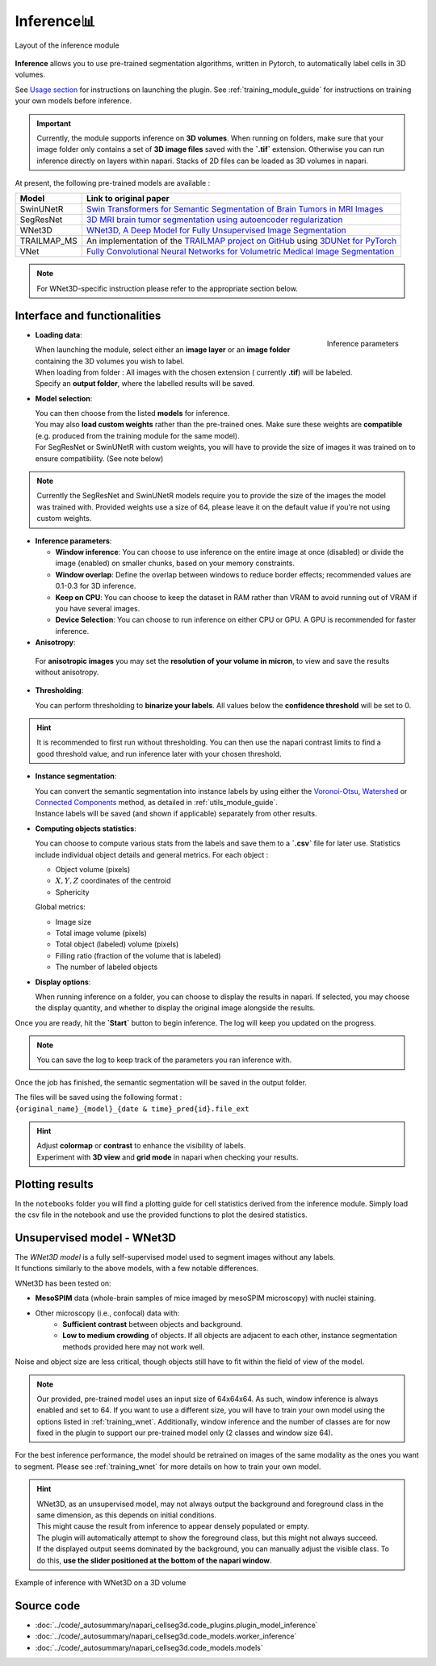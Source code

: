 .. _inference_module_guide:

Inference📊
==============

.. figure:: ../images/plugin_inference.png
    :align: center

    Layout of the inference module

**Inference** allows you to use pre-trained segmentation algorithms, written in Pytorch,
to automatically label cells in 3D volumes.

See `Usage section <https://adaptivemotorcontrollab.github.io/CellSeg3d/welcome.html#usage>`_ for instructions on launching the plugin.
See :ref:`training_module_guide` for instructions on training your own models before inference.

.. important::
    Currently, the module supports inference on **3D volumes**. When running on folders, make sure that your image folder
    only contains a set of **3D image files** saved with the **`.tif`** extension.
    Otherwise you can run inference directly on layers within napari. Stacks of 2D files can be loaded as 3D volumes in napari.

At present, the following pre-trained models are available :

==============   ================================================================================================
Model            Link to original paper
==============   ================================================================================================
SwinUNetR        `Swin Transformers for Semantic Segmentation of Brain Tumors in MRI Images`_
SegResNet        `3D MRI brain tumor segmentation using autoencoder regularization`_
WNet3D             `WNet3D, A Deep Model for Fully Unsupervised Image Segmentation`_
TRAILMAP_MS       An implementation of the `TRAILMAP project on GitHub`_ using `3DUNet for PyTorch`_
VNet             `Fully Convolutional Neural Networks for Volumetric Medical Image Segmentation`_
==============   ================================================================================================

.. _Fully Convolutional Neural Networks for Volumetric Medical Image Segmentation: https://arxiv.org/pdf/1606.04797.pdf
.. _3D MRI brain tumor segmentation using autoencoder regularization: https://arxiv.org/pdf/1810.11654.pdf
.. _TRAILMAP project on GitHub: https://github.com/AlbertPun/TRAILMAP
.. _3DUnet for Pytorch: https://github.com/wolny/pytorch-3dunet
.. _Swin Transformers for Semantic Segmentation of Brain Tumors in MRI Images: https://arxiv.org/abs/2201.01266
.. _WNet3D, A Deep Model for Fully Unsupervised Image Segmentation: https://arxiv.org/abs/1711.08506

.. note::
    For WNet3D-specific instruction please refer to the appropriate section below.


Interface and functionalities
-----------------------------

.. figure:: ../images/inference_plugin_layout.png
    :align: right

    Inference parameters

* **Loading data**:

  | When launching the module, select either an **image layer** or an **image folder** containing the 3D volumes you wish to label.
  | When loading from folder : All images with the chosen extension ( currently **.tif**) will be labeled.
  | Specify an **output folder**, where the labelled results will be saved.

* **Model selection**:

  | You can then choose from the listed **models** for inference.
  | You may also **load custom weights** rather than the pre-trained ones. Make sure these weights are **compatible** (e.g. produced from the training module for the same model).
  | For SegResNet or SwinUNetR with custom weights, you will have to provide the size of images it was trained on to ensure compatibility. (See note below)

.. note::
    Currently the SegResNet and SwinUNetR models require you to provide the size of the images the model was trained with.
    Provided weights use a size of 64, please leave it on the default value if you're not using custom weights.

* **Inference parameters**:

  * **Window inference**: You can choose to use inference on the entire image at once (disabled) or divide the image (enabled) on smaller chunks, based on your memory constraints.
  * **Window overlap**: Define the overlap between windows to reduce border effects;
    recommended values are 0.1-0.3 for 3D inference.
  * **Keep on CPU**: You can choose to keep the dataset in RAM rather than VRAM to avoid running out of VRAM if you have several images.
  * **Device Selection**: You can choose to run inference on either CPU or GPU. A GPU is recommended for faster inference.

* **Anisotropy**:

 For **anisotropic images** you may set the **resolution of your volume in micron**, to view and save the results without anisotropy.

* **Thresholding**:

  You can perform thresholding to **binarize your labels**.
  All values below the **confidence threshold** will be set to 0.

.. hint::
  It is recommended to first run without thresholding. You can then use the napari contrast limits to find a good threshold value,
  and run inference later with your chosen threshold.

* **Instance segmentation**:

  | You can convert the semantic segmentation into instance labels by using either the `Voronoi-Otsu`_, `Watershed`_ or `Connected Components`_ method, as detailed in :ref:`utils_module_guide`.
  | Instance labels will be saved (and shown if applicable) separately from other results.


.. _Watershed: https://scikit-image.org/docs/dev/auto_examples/segmentation/plot_watershed.html
.. _Connected Components: https://scikit-image.org/docs/dev/api/skimage.measure.html#skimage.measure.label
.. _Voronoi-Otsu: https://haesleinhuepf.github.io/BioImageAnalysisNotebooks/20_image_segmentation/11_voronoi_otsu_labeling.html


* **Computing objects statistics**:

  You can choose to compute various stats from the labels and save them to a **`.csv`** file for later use.
  Statistics include individual object details and general metrics.
  For each object :

  * Object volume (pixels)
  * :math:`X,Y,Z` coordinates of the centroid
  * Sphericity


  Global metrics:

  * Image size
  * Total image volume (pixels)
  * Total object (labeled) volume (pixels)
  * Filling ratio (fraction of the volume that is labeled)
  * The number of labeled objects


* **Display options**:

  When running inference on a folder, you can choose to display the results in napari.
  If selected, you may choose the display quantity, and whether to display the original image alongside the results.

Once you are ready, hit the **`Start`** button to begin inference.
The log will keep you updated on the progress.

.. note::
   You can save the log to keep track of the parameters you ran inference with.

Once the job has finished, the semantic segmentation will be saved in the output folder.

| The files will be saved using the following format :
| ``{original_name}_{model}_{date & time}_pred{id}.file_ext``

.. hint::
    | Adjust **colormap** or **contrast** to enhance the visibility of labels.
    | Experiment with **3D view** and **grid mode** in napari when checking your results.

Plotting results
----------------

In the ``notebooks`` folder you will find a plotting guide for cell statistics derived from the inference module.
Simply load the csv file in the notebook and use the provided functions to plot the desired statistics.


Unsupervised model - WNet3D
--------------------------------

| The `WNet3D model` is a fully self-supervised model used to segment images without any labels.
| It functions similarly to the above models, with a few notable differences.

WNet3D has been tested on:

* **MesoSPIM** data (whole-brain samples of mice imaged by mesoSPIM microscopy) with nuclei staining.
* Other microscopy (i.e., confocal) data with:
    * **Sufficient contrast** between objects and background.
    * **Low to medium crowding** of objects. If all objects are adjacent to each other, instance segmentation methods provided here may not work well.

Noise and object size are less critical, though objects still have to fit within the field of view of the model.

.. _WNet3D model: https://arxiv.org/abs/1711.08506

.. note::
    Our provided, pre-trained model uses an input size of 64x64x64. As such, window inference is always enabled
    and set to 64. If you want to use a different size, you will have to train your own model using the options listed in :ref:`training_wnet`.
    Additionally, window inference and the number of classes are for now fixed in the plugin to support our pre-trained model only (2 classes and window size 64).

For the best inference performance, the model should be retrained on images of the same modality as the ones you want to segment.
Please see :ref:`training_wnet` for more details on how to train your own model.

.. hint::
  | WNet3D, as an unsupervised model, may not always output the background and foreground class in the same dimension, as this depends on initial conditions.
  | This might cause the result from inference to appear densely populated or empty.
  | The plugin will automatically attempt to show the foreground class, but this might not always succeed.
  | If the displayed output seems dominated by the background, you can manually adjust the visible class. To do this, **use the slider positioned at the bottom of the napari window**.

.. figure:: ../images/inference_results_example.png
    :alt: An example of inference with WNet3D on a 3D volume
    :align: center

    Example of inference with WNet3D on a 3D volume

Source code
--------------------------------
* :doc:`../code/_autosummary/napari_cellseg3d.code_plugins.plugin_model_inference`
* :doc:`../code/_autosummary/napari_cellseg3d.code_models.worker_inference`
* :doc:`../code/_autosummary/napari_cellseg3d.code_models.models`
